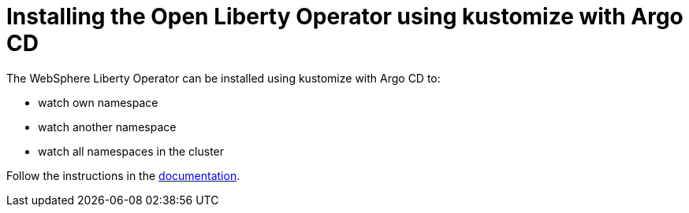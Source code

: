 = Installing the Open Liberty Operator using kustomize with Argo CD

The WebSphere Liberty Operator can be installed using kustomize with Argo CD to:

* watch own namespace
* watch another namespace
* watch all namespaces in the cluster

Follow the instructions in the link:++https://ibm.biz/wlo-install-kustomize-argo-cd++[documentation].
